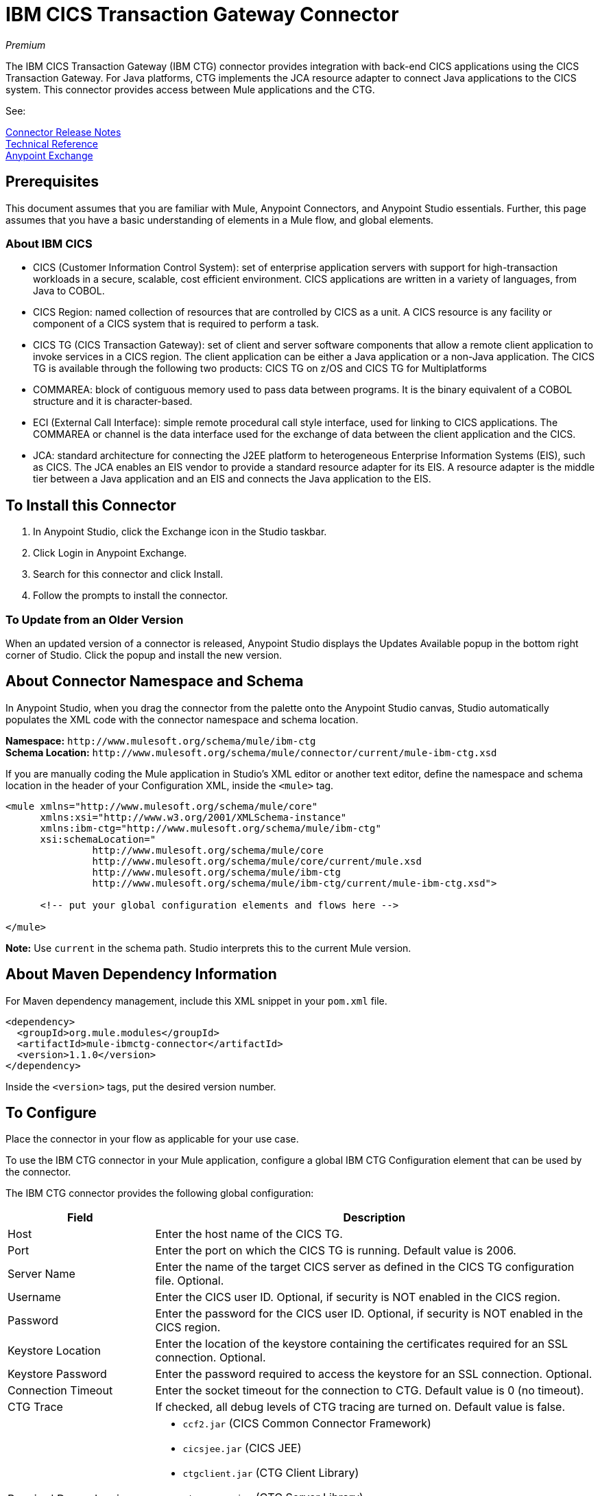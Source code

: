 = IBM CICS Transaction Gateway Connector
:keywords: user manual, ibm ctg, cics, jca, connector

_Premium_

The IBM CICS Transaction Gateway (IBM CTG) connector provides integration with back-end CICS applications using the CICS Transaction Gateway. For Java platforms, CTG implements the JCA resource adapter to connect Java applications to the CICS system. This connector provides access between Mule applications and the CTG.

See:

link:/release-notes/ibm-ctg-connector-release-notes[Connector Release Notes] + 
https://mulesoft.github.io/mule-ibm-ctg-connector/[Technical Reference] +
https://www.anypoint.mulesoft.com/exchange/org.mule.modules/mule-ibmctg-connector/[Anypoint Exchange]

== Prerequisites

This document assumes that you are familiar with Mule, Anypoint Connectors, and Anypoint Studio essentials. Further, this page assumes that you have a basic understanding of elements in a Mule flow, and global elements.

=== About IBM CICS

* CICS (Customer Information Control System): set of enterprise application servers with support for high-transaction workloads in a secure, scalable, cost efficient environment. CICS applications are written in a variety of languages, from Java to COBOL.
* CICS Region: named collection of resources that are controlled by CICS as a unit. A CICS resource is any facility or component of a CICS system that is required to perform a task.
* CICS TG (CICS Transaction Gateway): set of client and server software components that allow a remote client application to invoke services in a CICS region. The client application can be either a Java application or a non-Java application. The CICS TG is available through the following two products: CICS TG on z/OS and  CICS TG for Multiplatforms
* COMMAREA: block of contiguous memory used to pass data between programs. It is the binary equivalent of a COBOL structure and it is character-based.
* ECI (External Call Interface): simple remote procedural call style interface, used for linking to CICS applications. The COMMAREA or channel is the data interface used for the exchange of data between the client application and the CICS.
* JCA: standard architecture for connecting the J2EE platform to heterogeneous Enterprise Information Systems (EIS), such as CICS. The JCA enables an EIS vendor to provide a standard resource adapter for its EIS. A resource adapter is the middle tier between a Java application and an EIS and connects the Java application to the EIS.

[[install]]
== To Install this Connector

. In Anypoint Studio, click the Exchange icon in the Studio taskbar.
. Click Login in Anypoint Exchange.
. Search for this connector and click Install.
. Follow the prompts to install the connector.

=== To Update from an Older Version

When an updated version of a connector is released, Anypoint Studio displays the Updates Available popup in the bottom right corner of Studio. Click the popup and install the new version.

[[ns-schema]]
== About Connector Namespace and Schema

In Anypoint Studio, when you drag the connector from the palette onto the Anypoint Studio canvas, Studio automatically populates the XML code with the connector namespace and schema location.

*Namespace:* `+http://www.mulesoft.org/schema/mule/ibm-ctg+` +
*Schema Location:* `+http://www.mulesoft.org/schema/mule/connector/current/mule-ibm-ctg.xsd+`

If you are manually coding the Mule application in Studio's XML editor or another text editor, define the namespace and schema location in the header of your Configuration XML, inside the `<mule>` tag.

[source, xml,linenums]
----
<mule xmlns="http://www.mulesoft.org/schema/mule/core"
      xmlns:xsi="http://www.w3.org/2001/XMLSchema-instance"
      xmlns:ibm-ctg="http://www.mulesoft.org/schema/mule/ibm-ctg"
      xsi:schemaLocation="
               http://www.mulesoft.org/schema/mule/core
               http://www.mulesoft.org/schema/mule/core/current/mule.xsd
               http://www.mulesoft.org/schema/mule/ibm-ctg
               http://www.mulesoft.org/schema/mule/ibm-ctg/current/mule-ibm-ctg.xsd">

      <!-- put your global configuration elements and flows here -->

</mule>
----

*Note:* Use `current` in the schema path. Studio interprets this to the current Mule version.

[[maven]]
== About Maven Dependency Information

For Maven dependency management, include this XML snippet in your `pom.xml` file.

[source,xml,linenums]
----
<dependency>
  <groupId>org.mule.modules</groupId>
  <artifactId>mule-ibmctg-connector</artifactId>
  <version>1.1.0</version>
</dependency>
----

Inside the `<version>` tags, put the desired version number.


[[configure]]
== To Configure

Place the connector in your flow as applicable for your use case.

To use the IBM CTG connector in your Mule application, configure a global IBM CTG Configuration element that can be used by the connector. 

The IBM CTG connector provides the following global configuration:

[%header,cols="25a,75a"]
|===
|Field |Description
|Host | Enter the host name of the CICS TG.
|Port | Enter the port on which the CICS TG is running. Default value is 2006.
|Server Name |Enter the name of the target CICS server as defined in the CICS TG configuration file. Optional.
|Username |Enter the CICS user ID. Optional, if security is NOT enabled in the CICS region.
|Password |Enter the password for the CICS user ID. Optional, if security is NOT enabled in the CICS region.
|Keystore Location |Enter the location of the keystore containing the certificates required for an SSL connection. Optional.
|Keystore Password |Enter the password required to access the keystore for an SSL connection. Optional.
|Connection Timeout |Enter the socket timeout for the connection to CTG. Default value is 0 (no timeout).
|CTG Trace |If checked, all debug levels of CTG tracing are turned on. Default value is false.
|Required Dependencies |

* `ccf2.jar` (CICS Common Connector Framework)
* `cicsjee.jar` (CICS JEE)
* `ctgclient.jar` (CTG Client Library)
* `ctgserver.jar` (CTG Server Library)
* `geronimo-j2ee-connector_1.6_spec-1.0.jar`

*Note:* Use the JAR files that come bundled within the installation of the CTG server instead of downloading the SDK ZIP from IBM's website to ensure the compatibility between the connector and the CTG system.
|===

image:ibm-ctg-global-el-props.png[ibm-ctg-global-el-props]

[[operations]]
== About Operations

The IBM CTG connector supports the following four operations:

[%header%autowidth]
|===
|Name |Description
|Execute |Invokes a CICS program with data encapsulated as channels and containers.
|Execute using COMMAREA |Invokes a CICS program with data encapsulated as a COMMAREA. Requests are limited to a maximum of 32 KB.
|Execute with multiple channels |Invokes a CICS program with multiple channels and containers.
|Create ChannelAndContent Instance |Create an instance of ChannelAndContent that will be used in the input list of the "Execute with multiple channels" operation.

|===

== Use Cases

* xref:use-case-1[Invoke a COMMAREA Program]
* xref:use-case-2[Invoke a Channel Program]
* xref:use-case-3[Invoke a COMMAREA or Channel Program inside a Transactional Scope]
* xref:use-case-4[Invoke a Channel Program with Multiple Requests]
* xref:use-case-5[Add Custom Metadata]
* xref:use-case-6[Load Java Metadata]

To successfully run use cases 1 to 3, the invoked CICS programs must be available on the target CICS system.

[[use-case-1]]
== Use Case 1: Invoke a COMMAREA Program

This application calls EC01, a COMMAREA-based program that outputs the current datetime in a formatted EBCDIC string.

image:ibm-ctg-use-case-1.png[ibm-ctg-use-case-1]

. Create a new Mule Project in Anypoint Studio and fill in the IBM CTG credentials in `src/main/resources/mule-app.properties`.
+
[source,code,linenums]
----
ctg.host=<HOST>
ctg.port=<PORT>
ctg.serverName=<SERVER_NAME>
ctg.username=<USERNAME>
ctg.password=<PASSWORD>
----
+
. Drag an HTTP connector onto the canvas and leave the default values for Host and Port and set the path to `/test/ec01`.
+
. Drag an IBM CTG component onto the canvas and add a new Global Element to configure a standard (non-SSL) connection.
+
[%header%autowidth.spread]
|===
|Parameter|Value
|Host|`${ctg.host}`
|Port|`${ctg.port}`
|Server Name|`${ctg.serverName}`
|Username|`${ctg.username}`
|Password|`${ctg.password}`
|===
+
Click Test Connection to confirm that Mule can connect with the IBM CTG instance. If the connection is successful, click OK to save the configuration. Otherwise, review or correct any invalid parameters and test again.
+
. Double-click the IBM CTG component, select the Execute operation  and configure the following parameters:
+
[%header%autowidth.spread]
|===
|Parameter|Value
|Content Reference | `#[payload]`
|Request Reference | `#[flowVars.commareaRequest]`
|===
+
. Add a Transform Message between the HTTP and the IBM CTG components. The connector does not provide dynamic/static metadata but allows users to define custom types using the Metadata Type tool.
+
.. Define the input metadata according to section xref:use-case-4[Add Custom Metadata] using the schema file `ec01-type.ffd`:
+
[source,code,linenums]
----
form: COPYBOOK
id: 'DFHCOMMAREA'
values:

- { name: 'LK-DATE-OUT', type: String, length: 8 }
- { name: 'LK-SPACE-OUT', type: String, length: 1 }
- { name: 'LK-TIME-OUT', type: String, length: 8 }
- { name: 'LK-LOWVAL-OUT', type: String, length: 1 }
----
+
.. Map the fields in the DataWeave transformer.
+
[source,code,linenums]
----
%dw 1.0
%output text/plain schemaPath = "ec01-type.ffd", segmentIdent = "DFHCOMMAREA", encoding="cp037"
---
[{
    LK-DATE-OUT: "",
    LK-SPACE-OUT: "",
    LK-TIME-OUT: "",
    LK-LOWVAL-OUT: ""
}]
----
+
.. Create a flowVar named `commareaRequest` and configure the following fields (see section xref:use-case-5[Load Java Metadata]):
+
[source,code,linenums]
----
%dw 1.0
%output application/java
---
{
  commareaLength: 18,
  encoding: "IBM037",
  programName: "EC01",
  replyLength: 18,
  tpnName: "CSMI"
} as :object {
  class : "org.mule.modules.ibmctg.internal.model.CommareaRequest"
}
----
+
See xref:use-case-5[Load Java Metadata] to obtain metadata for the CommareaRequest.
+
. Add a Transform Message after the IBM CTG to extract the results in a JSON format.
+
[source,code,linenums]
----
%dw 1.0
%output application/json
---
{
  date: payload[0].LK-DATE-OUT,
  time: payload[0].LK-TIME-OUT
}
----
+
. Add a Logger at the end of the flow.
. Save the changes and deploy the Mule Application. Open a browser and make a request to `+http://localhost:8081/ec01+`. The result should be similar to:
+
[source,code]
----
{
    date: "06/09/17",
    time: "13:41:17"
}
----

[[use-case-2]]
=== Use Case 2: Invoke a Channel Program

This application calls EC03, a channel-based program that takes an input data container and returns these containers:

* A data and time container.
* The length of the input data and returns uses channels and containers in a CICS program.
* An output container that contains a copy of the input data, or an error message.

image:ibm-ctg-use-case-2.png[ibm-ctg-use-case-2]

. Perform steps 1 to 3 from the previous example and set the HTTP path to `/ec03`.
. Double-click the IBM CTG component, select the operation Execute and configure the following parameters:
+
[%header%autowidth.spread]
|===
|Parameter|Value
|Content Reference | `#[payload]`
|Request Reference | `#[flowVars.request]`
|===
+
. Add a Transform Message between the HTTP and the IBM CTG components.
.. Define the input metadata according to section xref:use-case-4[Add Custom Metadata] using the schema file `ec03-type.ffd`:
+
[source,code,linenums]
----
form: COPYBOOK
id: 'DFHCOMMAREA'
values:
- { name: 'CICS-DATE-TM', type: String, length: 8 }
----
.. Map the fields in the DataWeave transformer.
+
[source,code,linenums]
----
%dw 1.0
%output text/plain schemaPath = "ec03-type.ffd", segmentIdent = "DFHCOMMAREA", encoding="cp037"
---
[{
  CICS-DATE-TM: ""
}]
----
+
.. Create a flowVar named `request` and configure the following fields (see section xref:use-case-5[Load Java Metadata]):
+
[source,code,linenums]
----
%dw 1.0
%output application/java
---
{
  channel: "EC03",
  encoding: "US-ASCII",
  errorContainer: "OUTPUTMESSAGE",
  programName: "EC03",
  requestContainer: "INPUTDATA",
  responseContainer: "CICSDATETIME",
  tpnName: "CSMI"
} as :object {
  class : "org.mule.modules.ibmctg.internal.model.ChannelRequest"
}
----
+
. Add a Transform Messager after the IBM CTG to convert the result into  readable format.
. Add a Logger at the end of the flow.
. Save the changes and deploy the Mule Application. Open a browser and make a request to `+http://localhost:8081/ec03+`. The result should be similar to:
+
[source,code]
----
{
   cics-date-time: "06/09/2017 13:57:25"
}
----

[[use-case-3]]
=== Use Case 3: Invoke a COMMAREA or Channel Program inside a Transactional Scope

This application calls EC02, a COMMAREA-based program that returns a simple run counter.

image:ibm-ctg-use-case-3.png[ibm-ctg-use-case-3]

. Perform steps 1 to 3 from the previous example and set the HTTP path to `/test/ec02`.
. In the Global Elements tab, add a new Bitronix Transaction Manager without further configurations.
. Drag a Transactional element next to the HTTP and configure according to the table below:
+
[%header%autowidth.spread]
|===
|Parameter|Value
|Type |`XA Transaction`
|Action | `BEGIN_OR_JOIN`
|===
+
. Double-click the IBM CTG component, select the operation Execute using COMMAREA and configure the following parameters:
+
[%header%autowidth.spread]
|===
|Parameter|Value
|Content Reference | `#[payload]`
|Request Reference | `#[flowVars.request]`
|===
+
. Add a Transform Message between the HTTP and the IBM CTG components. The connector does not provide dynamic or static metadata but allows users to define custom types using the Metadata Type tool.
.. Define the input metadata according to section xref:use-case-4[Add Custom Metadata] using the schema file `ec02-type.ffd`:
+
[source,code,linenums]
----
form: COPYBOOK
id: 'DFHCOMMAREA'
values:
- { name: 'LK-COUNT', type: String, length: 40 }
----
+
.. Map the fields in the DataWeave transformer.
+
[source,code,linenums]
----
%dw 1.0
%output text/plain schemaPath = "ec02-type.ffd" , segmentIdent = "DFHCOMMAREA", encoding="cp037"
---
[{
  LK-COUNT: "000001234TH RUN OF EC02"
}]
----
+
.. Create a flowVar named `request` and configure the following fields (see section xref:use-case-5[Load Java Metadata]):
+
[source,code,linenums]
----
%dw 1.0
%output application/java
---
{
  commareaLength: 18,
  encoding: "IBM037",
  programName: "EC01",
  replyLength: 18,
  tpnName: "CSMI"
} as :object {
  class : "org.mule.modules.ibmctg.internal.model.CommareaRequest"
}
----
+
. Add a Transform Message after the IBM CTG to extract the results in a JSON format.
+
[source,code,linenums]
----
%dw 1.0
%output application/json
---
{
  count: trim payload[0].LK-COUNT,
  lowVal: payload[0].LK-LOWVAL
}
----
+
. Add a Logger at the end of the flow.
. Save the changes, deploy the Mule Application. Open a browser and make a request to `+http://localhost:8081/ec02+`. The result should be similar to:
+
[source,code]
----
{
    count: "000001235TH RUN OF EC02",
    lowVal: null
}
----


[[use-case-4]]
=== Invoke a Channel Program with Multiple Requests

This application calls *EC03*, a channel-based program that takes an input data container and returns three containers:

* A data/time container.
* The length of the input data and returns uses channels and containers in a CICS program.
* An output container that contains a copy of the input data, or an error message.

image:ctg-use-case-4.png[use-case-4]

. Perform *steps 1 to 3* from the previous example and set the HTTP path to `/multiChannel`.
. Double-clic the *IBM CTG* component, select the operation *Execute with multiple channels* and configure the following parameters:
+
[%header%autowidth]
|===
|Parameter|Value
|Encoding | `US-ASCII`
|Channel And Content List Reference | `#[payload]`
|===
+
. Add a *Transform Message* between the HTTP and the IBM CTG components.
.. In the *payload* use the schema file `ec03-type.ffd` to complete the fields for the content:
+
[source,code,linenums]
----
%dw 1.0
%output text/plain schemaPath = "ec03-type.ffd", segmentIdent = "DFHCOMMAREA", encoding="cp037"
---
[{
	CICS-DATE-TM: ""
}]
----
+
.. Create a *flowVar* named `request` and configure the following fields (see section <<Load Java Metadata>>):
+
[source,code,linenums]
----
%dw 1.0
%output application/java
---
{
	channel: "EC03",
	encoding: "US-ASCII",
	errorContainer: "OUTPUTMESSAGE",
	programName: "EC03",
	requestContainer: "INPUTDATA",
	responseContainer: "CICSDATETIME",
	tpnName: "CSMI"
} as :object {
	class : "org.mule.modules.ibmctg.internal.model.ChannelRequest"
}
----
+
. Add a *IBM CTG* component after the *Transform Message* and select the "Create ChannelAndContent instance" operation:
.. In the Content Reference set the #[payload] reference.
.. In the Request Reference set the #[flowVars.request] reference.
.. In the Target Property set the name of the variable (e.g. "ChannelAndContent1") where the result of operation save the new ChannelAndContent instance.

. After the previous component, add other *Transform Message* with the same content of the step 3.
. After the previous Transform Message, add other *IBM CTG* component and select the "Create ChannelAndContent instance" operation:
.. In the Content Reference set the #[payload] reference.
.. In the Request Reference set the #[flowVars.request] reference.
.. In the Target Property set the name of the variable (e.g. "ChannelAndContent2") where the result of operation save the new ChannelAndContent instance.

. After the previous IBM Component, add other *Transform Message* that stores the ChannelAndContent in a List, which will be the Input of the operation "Execute with multiple channels":
+
[source,code]
----
%dw 1.0
%output application/java
---
[
	flowVars.ChannelAndContent1,
	flowVars.ChannelAndContent2
]
----
. Add a *Transform Message* after the IBM CTG Multiple Channel to convert the result into  readable format.
. Add a *Logger* at the end of the flow.
. Save the changes and deploy the Mule Application. Open a browser and make a request to `http://localhost:8081/multiChannel`. The result should be similar to:
+

[source,code]
----
{
  "cics-date-time": [
    "20/03/2018 10:57:56",
    "20/03/2018 10:57:56"
  ]
}
----


[[use-case-5]]
=== Use Case 5: Add Custom Metadata

The IBM CTG connector does not provide dynamic or static metadata out-of-the-box, but allows users to define custom types using the Metadata Type tool. Follow the below guide to define input and output metadata:

. Place a schema file under `src/main/resources` directory, normally in `.ffd` format.
+
These schema files must be supplied by the user. They can be obtained from COBOL copybooks, which are included in the CICS installation.
+
. Go to the Metadata tab of the connector operation and click the Add metadata button.
 Select `Input:Payload` and click the Edit icon to open de Metadata Editor.
+
image:ibm-ctg-use-case-4-1.png[ibm-ctg-use-case-4-1]
. Click Add to create a new type and provide and ID for it (that is, `ec01-in-type` for the program `EC01` input data).
. Select type Copybook, then Schema and provide the location of the schema file.
. This populates a drop-down with a list of available data segments. Choose the one you need and click the Select button to save the configuration.
+
image:ibm-ctg-use-case-4-2.png[ibm-ctg-use-case-4-2]
. Drag a DataWeave transformer before the IBM CTG component. Metadata fields will become available to build the mapping.
+
image:ibm-ctg-use-case-4-3.png[ibm-ctg-use-case-4-3]

Metadata definition is not a required step to use the IBM CTG connector but it is essential to improve the usability of the connector.  Refer to link:/anypoint-studio/v/6/defining-metadata[Defining Metadata] for additional information.

[[use-case-6]]
=== Use Case 6: Load Java Metadata

Inside DataWeave, click Define Metadata to open the Metadata window.

. Click Add and provide the an ID, such as CommareaRequest.
. Select type Java, then Java object in the Data Structure table.
. Search the class CommareaRequest (or the fully qualified name `org.mule.modules.ibmctg.internal.model.CommareaRequest`) and click OK.
+
image:ibm-ctg-use-case-5.png[ibm-ctg-use-case-5]
+
. Click the Select button to save the configuration.
. Perform the same steps to load metadata for the `ChannelRequest` type.

== Connector Performance

To define the pooling profile for the connector manually, access the Pooling Profile tab in the applicable global element for the connector.

For background information on pooling, see link:/mule-user-guide/v/3.9/tuning-performance[Tuning Performance].

== See Also

* Access the link:/release-notes/ibm-ctg-connector-release-notes[IBM CICS Transaction Gateway Connector Release Notes].
* IBM's https://www.ibm.com/support/knowledgecenter/SSGMCP_5.3.0/com.ibm.cics.ts.java.doc/topics/dfhpjpart2.html[Developing Java applications for CICS].
* High-level tutorial of JCA in https://www.ibm.com/developerworks/java/tutorials/j-jca/j-jca.html[Introduction to the J2EE Connector Architecture].
* http://www.redbooks.ibm.com/Redbooks.nsf/domains/zsoftware?Open[Redbooks for the IBM Mainframe].
